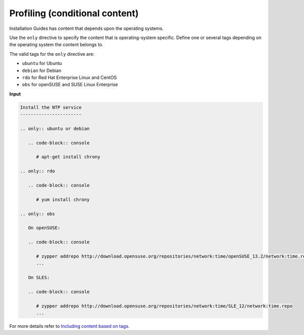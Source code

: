 ===============================
Profiling (conditional content)
===============================

Installation Guides has content that depends upon the operating systems.

Use the ``only`` directive to specify the content that is operating-system
specific. Define one or several tags depending on the operating system
the content belongs to.

The valid tags for the ``only`` directive are:

* ``ubuntu`` for Ubuntu
* ``debian`` for Debian
* ``rdo`` for Red Hat Enterprise Linux and CentOS
* ``obs`` for openSUSE and SUSE Linux Enterprise

**Input**

.. code-block:: none

   Install the NTP service
   -----------------------

   .. only:: ubuntu or debian

      .. code-block:: console

         # apt-get install chrony

   .. only:: rdo

      .. code-block:: console

         # yum install chrony

   .. only:: obs

      On openSUSE:

      .. code-block:: console

         # zypper addrepo http://download.opensuse.org/repositories/network:time/openSUSE_13.2/network:time.repo
         ...

      On SLES:

      .. code-block:: console

         # zypper addrepo http://download.opensuse.org/repositories/network:time/SLE_12/network:time.repo
         ...

For more details refer to `Including content based on tags
<http://sphinx.readthedocs.org/en/latest/markup/misc.html?highlight=only%20directive#including-content-based-on-tags>`_.
